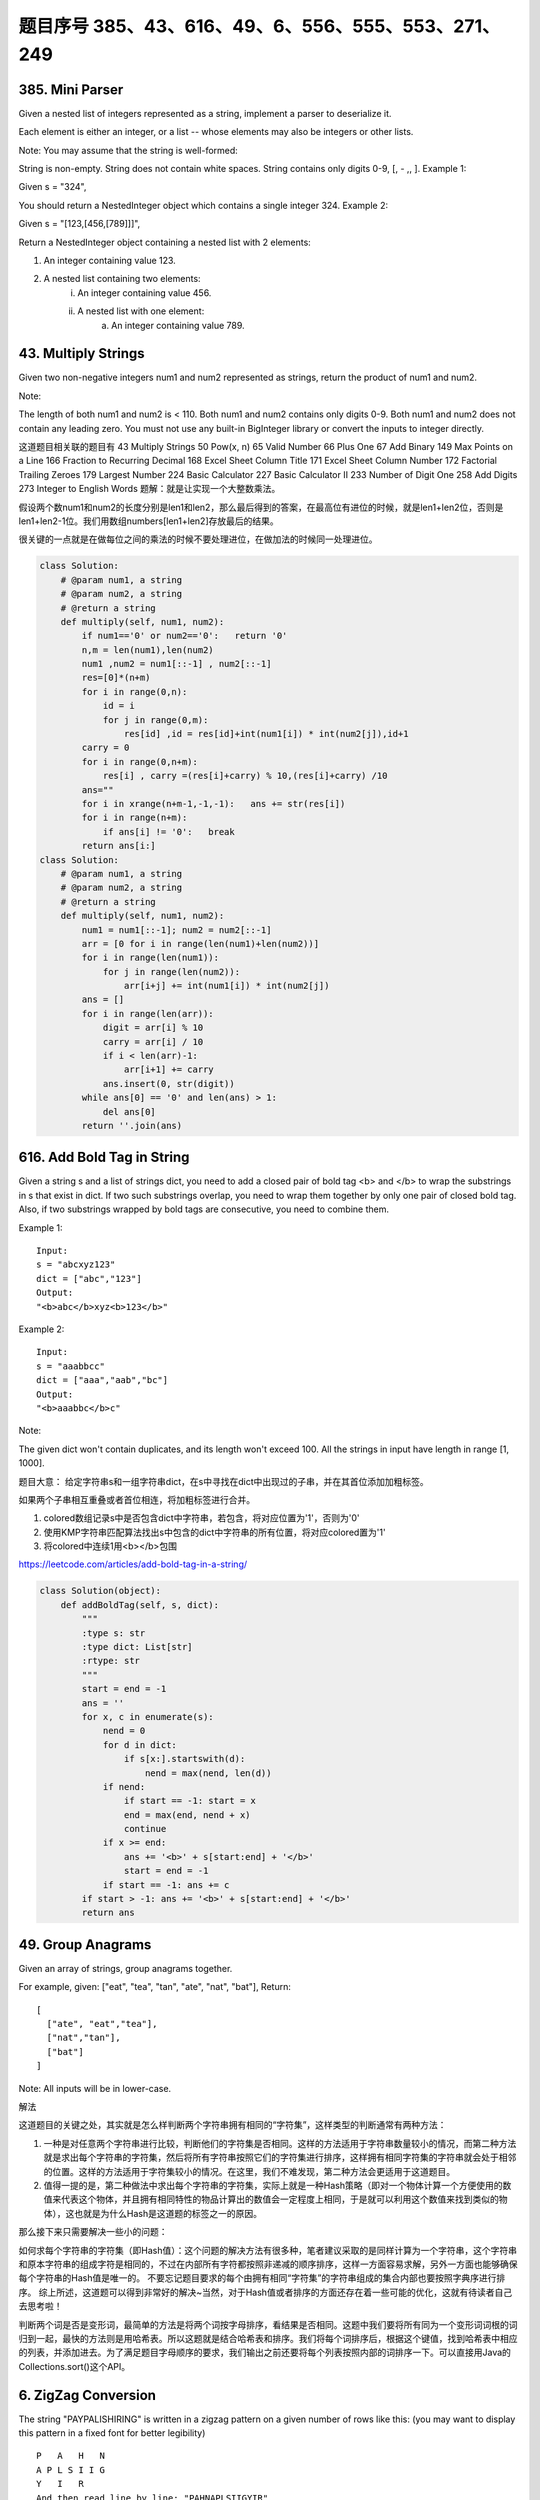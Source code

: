 题目序号 385、43、616、49、6、556、555、553、271、249
============================================================


385. Mini Parser
----------------

Given a nested list of integers represented as a string, implement a parser to deserialize it.

Each element is either an integer, or a list -- whose elements may also be integers or other lists.

Note: You may assume that the string is well-formed:

String is non-empty.
String does not contain white spaces.
String contains only digits 0-9, [, - ,, ].
Example 1:

Given s = "324",

You should return a NestedInteger object which contains a single integer 324.
Example 2:

Given s = "[123,[456,[789]]]",

Return a NestedInteger object containing a nested list with 2 elements:

1. An integer containing value 123.
2. A nested list containing two elements:
    i.  An integer containing value 456.
    ii. A nested list with one element:
         a. An integer containing value 789.



43. Multiply Strings
--------------------


Given two non-negative integers num1 and num2 represented as strings, return the product of num1 and num2.

Note:

The length of both num1 and num2 is < 110.
Both num1 and num2 contains only digits 0-9.
Both num1 and num2 does not contain any leading zero.
You must not use any built-in BigInteger library or convert the inputs to integer directly.

这道题目相关联的题目有
43 Multiply Strings
50 Pow(x, n)
65 Valid Number
66 Plus One
67 Add Binary
149 Max Points on a Line
166 Fraction to Recurring Decimal
168 Excel Sheet Column Title
171 Excel Sheet Column Number
172 Factorial Trailing Zeroes
179 Largest Number
224 Basic Calculator
227 Basic Calculator II
233 Number of Digit One
258 Add Digits
273 Integer to English Words
题解：就是让实现一个大整数乘法。

假设两个数num1和num2的长度分别是len1和len2，那么最后得到的答案，在最高位有进位的时候，就是len1+len2位，否则是len1+len2-1位。我们用数组numbers[len1+len2]存放最后的结果。

很关键的一点就是在做每位之间的乘法的时候不要处理进位，在做加法的时候同一处理进位。


.. image:: coding.jpeg


.. code-block :: Python

    class Solution:
        # @param num1, a string
        # @param num2, a string
        # @return a string
        def multiply(self, num1, num2):
            if num1=='0' or num2=='0':   return '0'
            n,m = len(num1),len(num2)
            num1 ,num2 = num1[::-1] , num2[::-1]
            res=[0]*(n+m)
            for i in range(0,n):
                id = i 
                for j in range(0,m):
                    res[id] ,id = res[id]+int(num1[i]) * int(num2[j]),id+1
            carry = 0
            for i in range(0,n+m):
                res[i] , carry =(res[i]+carry) % 10,(res[i]+carry) /10 
            ans=""
            for i in xrange(n+m-1,-1,-1):   ans += str(res[i])                        
            for i in range(n+m):
                if ans[i] != '0':   break
            return ans[i:]
    class Solution:
        # @param num1, a string
        # @param num2, a string
        # @return a string
        def multiply(self, num1, num2):
            num1 = num1[::-1]; num2 = num2[::-1]
            arr = [0 for i in range(len(num1)+len(num2))]
            for i in range(len(num1)):
                for j in range(len(num2)):
                    arr[i+j] += int(num1[i]) * int(num2[j])
            ans = []
            for i in range(len(arr)):
                digit = arr[i] % 10
                carry = arr[i] / 10
                if i < len(arr)-1:
                    arr[i+1] += carry
                ans.insert(0, str(digit))
            while ans[0] == '0' and len(ans) > 1:
                del ans[0]
            return ''.join(ans)




616. Add Bold Tag in String
---------------------------

Given a string s and a list of strings dict, you need to add a closed pair of bold tag <b> and </b> to wrap the substrings in s that exist in dict. If two such substrings overlap, you need to wrap them together by only one pair of closed bold tag. Also, if two substrings wrapped by bold tags are consecutive, you need to combine them.

Example 1:
::
    Input: 
    s = "abcxyz123"
    dict = ["abc","123"]
    Output:
    "<b>abc</b>xyz<b>123</b>"

Example 2:
::
    Input: 
    s = "aaabbcc"
    dict = ["aaa","aab","bc"]
    Output:
    "<b>aaabbc</b>c"


Note:

The given dict won't contain duplicates, and its length won't exceed 100.
All the strings in input have length in range [1, 1000].

题目大意：
给定字符串s和一组字符串dict，在s中寻找在dict中出现过的子串，并在其首位添加加粗标签。

如果两个子串相互重叠或者首位相连，将加粗标签进行合并。


#. colored数组记录s中是否包含dict中字符串，若包含，将对应位置为'1'，否则为'0'
#. 使用KMP字符串匹配算法找出s中包含的dict中字符串的所有位置，将对应colored置为'1'
#. 将colored中连续1用<b></b>包围
   
https://leetcode.com/articles/add-bold-tag-in-a-string/

.. code-block:: Python

    class Solution(object):
        def addBoldTag(self, s, dict):
            """
            :type s: str
            :type dict: List[str]
            :rtype: str
            """
            start = end = -1
            ans = ''
            for x, c in enumerate(s):
                nend = 0
                for d in dict:
                    if s[x:].startswith(d):
                        nend = max(nend, len(d))
                if nend:
                    if start == -1: start = x
                    end = max(end, nend + x)
                    continue
                if x >= end:
                    ans += '<b>' + s[start:end] + '</b>'
                    start = end = -1
                if start == -1: ans += c
            if start > -1: ans += '<b>' + s[start:end] + '</b>'
            return ans


49. Group Anagrams
------------------

Given an array of strings, group anagrams together.

For example, given: ["eat", "tea", "tan", "ate", "nat", "bat"], 
Return:
::
    [
      ["ate", "eat","tea"],
      ["nat","tan"],
      ["bat"]
    ]
    
Note: All inputs will be in lower-case.


解法

这道题目的关键之处，其实就是怎么样判断两个字符串拥有相同的“字符集”，这样类型的判断通常有两种方法：

#. 一种是对任意两个字符串进行比较，判断他们的字符集是否相同。这样的方法适用于字符串数量较小的情况，而第二种方法就是求出每个字符串的字符集，然后将所有字符串按照它们的字符集进行排序，这样拥有相同字符集的字符串就会处于相邻的位置。这样的方法适用于字符集较小的情况。在这里，我们不难发现，第二种方法会更适用于这道题目。
#. 值得一提的是，第二种做法中求出每个字符串的字符集，实际上就是一种Hash策略（即对一个物体计算一个方便使用的数值来代表这个物体，并且拥有相同特性的物品计算出的数值会一定程度上相同，于是就可以利用这个数值来找到类似的物体），这也就是为什么Hash是这道题的标签之一的原因。

那么接下来只需要解决一些小的问题：

如何求每个字符串的字符集（即Hash值）：这个问题的解决方法有很多种，笔者建议采取的是同样计算为一个字符串，这个字符串和原本字符串的组成字符是相同的，不过在内部所有字符都按照非递减的顺序排序，这样一方面容易求解，另外一方面也能够确保每个字符串的Hash值是唯一的。
不要忘记题目要求的每个由拥有相同“字符集”的字符串组成的集合内部也要按照字典序进行排序。
综上所述，这道题可以得到非常好的解决~当然，对于Hash值或者排序的方面还存在着一些可能的优化，这就有待读者自己去思考啦！


判断两个词是否是变形词，最简单的方法是将两个词按字母排序，看结果是否相同。这题中我们要将所有同为一个变形词词根的词归到一起，最快的方法则是用哈希表。所以这题就是结合哈希表和排序。我们将每个词排序后，根据这个键值，找到哈希表中相应的列表，并添加进去。为了满足题目字母顺序的要求，我们输出之前还要将每个列表按照内部的词排序一下。可以直接用Java的Collections.sort()这个API。




6. ZigZag Conversion
--------------------



The string "PAYPALISHIRING" is written in a zigzag pattern on a given number of rows like this: (you may want to display this pattern in a fixed font for better legibility)
::
    P   A   H   N
    A P L S I I G
    Y   I   R
    And then read line by line: "PAHNAPLSIIGYIR"
    Write the code that will take a string and make this conversion given a number of rows:

string convert(string text, int nRows);
convert("PAYPALISHIRING", 3) should return "PAHNAPLSIIGYIR".


https://skyyen999.gitbooks.io/-leetcode-with-javascript/content/questions/6md.html

:: 
    convert("PAYPALISHIRING", 3)
    P   A   H   N
    A P L S I I G
    Y   I   R

    convert("PAYPALISHIRING", 4)
    P   I   N
    A L S I G
    Y A H R
    P   I

    P   I   N
    A   S   G
    Y   H
    P   I
    A   R
    L   I



https://github.com/duteng/leetcode/tree/master/Algorithms/ZigZag%20Conversion


556. Next Greater Element III
-----------------------------


Given a positive 32-bit integer n, you need to find the smallest 32-bit integer which has exactly the same digits existing in the integer n and is greater in value than n. If no such positive 32-bit integer exists, you need to return -1.
::
    Example 1:

    Input: 12
    Output: 21

    Example 2:

    Input: 21
    Output: -1

给定一个32位正整数n，寻找大于n，并且所含数字与n中各位数字相等的最小32位正整数。若不存在，返回-1。

.. code-block :: Python

    class Solution(object):
        def nextGreaterElement(self, n):
            """
            :type n: int
            :rtype: int
            """
            nums = list(str(n))
            size = len(nums)
            for x in range(size - 1, -1, -1):
                if nums[x - 1] < nums[x]:
                    break

            if x > 0:
                for y in range(size - 1, -1, -1):
                    if nums[y] > nums[x - 1]:
                        nums[x - 1], nums[y] = nums[y], nums[x - 1]
                        break

            for z in range((size - x) / 2):
                nums[x + z], nums[size - z - 1] = nums[size - z - 1], nums[x + z]
            ans = int(''.join(nums))
            return n < ans <= 0x7FFFFFFF and ans or -1



555. Split Assembled Strings
----------------------------

Given a list of strings, you could assemble these strings together into a loop. Among all the possible loops, you need to find the lexicographically biggest string after cutting and making one breakpoint of the loop, which will make a looped string into a regular one.

So, to find the lexicographically biggest string, you need to experience two phases:

Assemble all the strings into a loop, where you can reverse some strings or not and connect them in the same order as given.
Cut and make one breakpoint in any place of the loop, which will make a looped string into a regular string starting from the character at the cutting point.
And your job is to find the lexicographically biggest one among all the regular strings.

Example:
::
    Input: "abc", "xyz"
    Output: "zyxcba"
    Explanation: You can get the looped string "-abcxyz-", "-abczyx-", "-cbaxyz-", "-cbazyx-", 
    where '-' represents the looped status. 
    The answer string came from the third looped one, 
    where you could cut from the middle and get "zyxcba".
    
Note:

The input strings will only contain lowercase letters.
The total length of all the strings will not over 1000.


#. 这道题的意思是给你一串字符串，你需要把所有子字符串连接在一起。在连接的时候，可以选的反转或者不翻转这个子字符串。这时你有一个长的字符串，这叫一个loop，你可以rotate他来找俺字典排序最大的那个长字符串。解题思路分两步：
#. 遍历字符串数组，如果反转的字符串大于当前子字符串，把当前子字符串变成反转的字符串。
#. 遍历字符串数组，取得当前字符串和当前字符串的反转字符串，分别比较以当前字符串或者当前字符串的反转字符串为rotate节点的长字符串，取最大的。
#. 在第二步的时候可以做优化，如果节点第一个字母小于之前的最大长字符串第一个字母，则可以不比较。代码如下：


553. Optimal Division
---------------------

Given a list of positive integers, the adjacent integers will perform the float division. For example, [2,3,4] -> 2 / 3 / 4.

However, you can add any number of parenthesis at any position to change the priority of operations. You should find out how to add parenthesis to get the maximum result, and return the corresponding expression in string format. Your expression should NOT contain redundant parenthesis.

Example:
::
    Input: [1000,100,10,2]
    Output: "1000/(100/10/2)"
    Explanation:
    1000/(100/10/2) = 1000/((100/10)/2) = 200
    However, the bold parenthesis in "1000/((100/10)/2)" are redundant, 
    since they don't influence the operation priority. So you should return "1000/(100/10/2)". 

Other cases:
1000/(100/10)/2 = 50
1000/(100/(10/2)) = 50
1000/100/10/2 = 0.5
1000/100/(10/2) = 2
Note:

The length of the input array is [1, 10].
Elements in the given array will be in range [2, 1000].
There is only one optimal division for each test case.



这道题给了我们一个数组，让我们确定除法的顺序，从而得到值最大的运算顺序，并且不能加多余的括号。刚开始博主没看清题，以为是要返回最大的值，就直接写了个递归的暴力搜索的方法，结果发现是要返回带括号的字符串，尝试的修改了一下，觉得挺麻烦。于是直接放弃抵抗，上网参考大神们的解法，结果大吃一惊，这题原来还可以这么解，完全是数学上的知识啊，太tricky了。数组中n个数字，如果不加括号就是：

x1 / x2 / x3 / ... / xn

那么我们如何加括号使得其值最大呢，那么就是将x2后面的除数都变成乘数，比如只有三个数字的情况 a / b / c，如果我们在后两个数上加上括号 a / (b / c)，实际上就是a / b * c。而且b永远只能当除数，a也永远只能当被除数。同理，x1只能当被除数，x2只能当除数，但是x3之后的数，只要我们都将其变为乘数，那么得到的值肯定是最大的，所以就只有一种加括号的方式，即:

x1 / (x2 / x3 / ... / xn)

这样的话就完全不用递归了，这道题就变成了一个道简单的字符串操作的题目了，这思路，博主服了，参见代码如下：



解法I 数学

在不添加任何括号的情况下：

a / b / c / d / ... = a / (b * c * d * ...)
在算式中添加括号会使得被除数和除数的构成发生变化

但无论括号的位置如何，a一定是被除数的一部分，b一定是除数的一部分

原式添加括号方案的最大值，等价于求除数的最小值

因此最优添加括号方案为：

a / (b / c / d / ...) = a * c * d * ... / b


271. Encode and Decode Strings
------------------------------
Design an algorithm to encode a list of strings to a string. The encoded string is then sent over the network and is decoded back to the original list of strings.

Machine 1 (sender) has the function:
string encode(vector<string> strs) { // ... your code return encoded_string; } 
Machine 2 (receiver) has the function: 
vector<string> decode(string s) { //... your code return strs; }

So Machine 1 does:
string encoded_string = encode(strs); 
and Machine 2 does:
vector<string> strs2 = decode(encoded_string); 
strs2 in Machine 2 should be the same as strs in Machine 1.

Implement the encode and decode methods.

Note: The string may contain any possible characters out of 256 valid ascii characters. Your algorithm should be generalized enough to work on any possible characters. Do not use class member/global/static variables to store states. Your encode and decode algorithms should be stateless. Do not rely on any library method such as eval or serialize methods. You should implement your own encode/decode algorithm.




本题难点在于如何在合并后的字符串中，区分出原来的每一个子串。这里我采取的编码方式，是将每个子串的长度先赋在前面，然后用一个#隔开长度和子串本身。这样我们先读出长度，就知道该读取多少个字符作为子串了。


249. Group Shifted Strings
--------------------------

Given a string, we can "shift" each of its letter to its successive letter, for example: "abc"
-> "bcd". We can keep "shifting" which forms the sequence:

"abc" -> "bcd" -> ... -> "xyz"
Given a list of strings which contains only lowercase alphabets, group all strings that belong to the same shifting sequence.

For example, given: ["abc", "bcd", "acef", "xyz", "az", "ba", "a", "z"], 
Return:
::
    [
      ["abc","bcd","xyz"],
      ["az","ba"],
      ["acef"],
      ["a","z"]
    ]

.. tip::
    给定一堆字符串，将移位字符串归类到一起。此处“移位字符串”的定义是将串中所有字符按照a~z的范围循环移位某个固定值，如果两个字符串可以通过移位变成同一串，则互为“移位字符串”。

既然可以任意移位，我们就通过移位把首字符都变成某个固定字母比如a或z，这样就可以将移位字符串聚类了。

